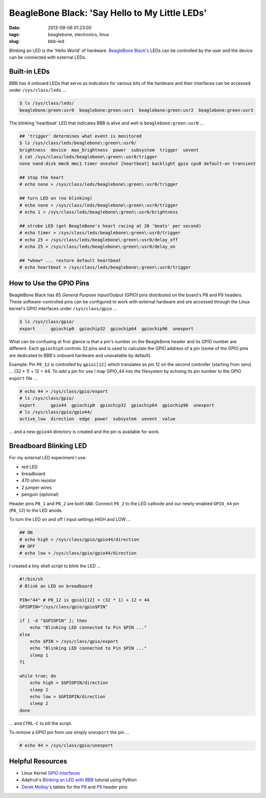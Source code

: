 ===============================================
BeagleBone Black: 'Say Hello to My Little LEDs'
===============================================

:date: 2013-09-06 01:23:00
:tags: beaglebone, electronics, linux
:slug: bbb-led

Blinking an LED is the 'Hello World' of hardware. `BeagleBone Black's <http://www.circuidipity.com/getting-started-with-beaglebone-black.html>`_ LEDs can be controlled by the user and the device can be connected with external LEDs.

Built-in LEDs
=============

BBB has 4 onboard LEDs that serve as indicators for various bits of the hardware and their interfaces can be accessed under ``/sys/class/leds`` ...

.. code-block:: bash

    $ ls /sys/class/leds/
    beaglebone:green:usr0  beaglebone:green:usr1  beaglebone:green:usr2  beaglebone:green:usr3

The blinking 'heartbeat' LED that indicates BBB is alive and well is ``beaglebone:green:usr0`` ... 

.. code-block:: bash

    ## 'trigger' determines what event is monitored
    $ ls /sys/class/leds/beaglebone\:green\:usr0/
    brightness  device  max_brightness  power  subsystem  trigger  uevent
    $ cat /sys/class/leds/beaglebone\:green\:usr0/trigger 
    none nand-disk mmc0 mmc1 timer oneshot [heartbeat] backlight gpio cpu0 default-on transient

    ## stop the heart
    # echo none > /sys/class/leds/beaglebone\:green\:usr0/trigger
    
    ## turn LED on (no blinking)
    # echo none > /sys/class/leds/beaglebone\:green\:usr0/trigger
    # echo 1 > /sys/class/leds/beaglebone\:green\:usr0/brightness
    
    ## strobe LED (get BeagleBone's heart racing at 20 'beats' per second)
    # echo timer > /sys/class/leds/beaglebone\:green\:usr0/trigger
    # echo 25 > /sys/class/leds/beaglebone\:green\:usr0/delay_off 
    # echo 25 > /sys/class/leds/beaglebone\:green\:usr0/delay_on

    ## *whew* ... restore default heartbeat 
    # echo heartbeat > /sys/class/leds/beaglebone\:green\:usr0/trigger

How to Use the GPIO Pins
========================

BeagleBone Black has 65 *General Purpose Input/Output (GPIO)* pins distributed on the board's P8 and P9 headers. These software-controlled pins can be configured to work with external hardware and are accessed through the Linux kernel's GPIO interfaces under ``/sys/class/gpio`` ...

.. code-block:: bash

    $ ls /sys/class/gpio/
    export	gpiochip0  gpiochip32  gpiochip64  gpiochip96  unexport

What can be confusing at first glance is that a pin's number on the BeagleBone header and its GPIO number are different. Each ``gpiochipX`` controls 32 pins and is used to calculate the GPIO address of a pin (some of the GPIO pins are dedicated to BBB's onboard hardware and unavailable by default).

Example: Pin ``P8_12`` is controlled by ``gpio1[12]`` which translates as pin 12 on the second controller (starting from zero) ... (32 * 1) + 12 = 44. To *add* a pin for use I map GPIO_44 into the filesystem by echoing its pin number to the GPIO ``export`` file ...

.. code-block:: bash

    # echo 44 > /sys/class/gpio/export
    # ls /sys/class/gpio/
    export	gpio44	gpiochip0  gpiochip32  gpiochip64  gpiochip96  unexport
    # ls /sys/class/gpio/gpio44/
    active_low  direction  edge  power  subsystem  uevent  value

... and a new ``gpio44`` directory is created and the pin is available for work.

Breadboard Blinking LED
=======================

.. image:: images/bbb-ledzilla.jpg
    :alt: BBB and Breadboard

For my external LED experiment I use:

* red LED
* breadboard
* 470 ohm resistor
* 2 jumper wires
* penguin (optional)

Header pins ``P8_1`` and ``P8_2`` are both ``GND``. Connect ``P8_2`` to the LED cathode and our newly-enabled ``GPIO_44`` pin (``P8_12``) to the LED anode.

To turn the LED on and off I input settings HIGH and LOW ...

.. code-block:: bash

    ## ON
    # echo high > /sys/class/gpio/gpio44/direction
    ## OFF
    # echo low > /sys/class/gpio/gpio44/direction

I created a tiny shell script to blink the LED ...

.. code-block:: bash

    #!/bin/sh
    # Blink an LED on breadboard

    PIN="44" # P8_12 is gpio1[12] = (32 * 1) + 12 = 44
    GPIOPIN="/sys/class/gpio/gpio$PIN"

    if [ -d "$GPIOPIN" ]; then
	echo "Blinking LED connected to Pin $PIN ..."
    else
	echo $PIN > /sys/class/gpio/export
	echo "Blinking LED connected to Pin $PIN ..."
	sleep 1
    fi

    while true; do
	echo high > $GPIOPIN/direction
	sleep 2
	echo low > $GPIOPIN/direction
	sleep 2
    done

... and ``CTRL-C`` to kill the script.

To *remove* a GPIO pin from use simply ``unexport`` the pin ...

.. code-block:: bash

    # echo 44 > /sys/class/gpio/unexport

Helpful Resources
=================

* Linux Kernel `GPIO Interfaces <https://www.kernel.org/doc/Documentation/gpio.txt>`_
* Adafruit's `Blinking an LED with BBB <http://learn.adafruit.com/blinking-an-led-with-beaglebone-black/overview>`_ tutorial using Python
* `Derek Molloy's <http://derekmolloy.ie/tag/beaglebone-black/>`_ tables for the `P8 <https://github.com/derekmolloy/boneDeviceTree/blob/master/docs/BeagleboneBlackP8HeaderTable.pdf?raw=true>`_ and `P9 <https://github.com/derekmolloy/boneDeviceTree/blob/master/docs/BeagleboneBlackP8HeaderTable.pdf?raw=true>`_ header pins
